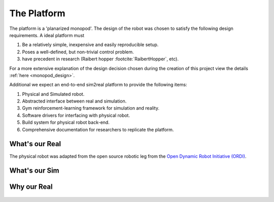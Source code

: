 .. _the_platform:

The Platform
============

The platform is a 'planarized monopod'. The design of the robot was chosen to
satisfy the following design requirements. A ideal platform must

1. Be a relatively simple, inexpensive and easily reproducible setup.
2. Poses a well-defined, but non-trivial control problem.
3. have precedent in research (Raibert hopper :footcite:`RaibertHopper`, etc).

For a more extensive explanation of the design decision chosen during the creation
of this project view the details :ref:`here <monopod_design>`.

Additional we expect an end-to-end sim2real platform to provide the following items:

1. Physical and Simulated robot.
2. Abstracted interface between real and simulation.
3. Gym reinforcement-learning framework for simulation and reality.
4. Software drivers for interfacing with physical robot.
5. Build system for physical robot back-end.
6. Comprehensive documentation for researchers to replicate the platform.

.. _what_is_our_real:

What's our Real
---------------

The physical robot was adapted from the open source robotic leg from the
`Open Dynamic Robot Initiative (ORDI) <https://open-dynamic-robot-initiative.github.io/>`_\ .

.. image:: media/monopod.png

.. _what_is_our_sim:

What's our Sim
--------------



Why our Real
------------



  .. footbibliography::
